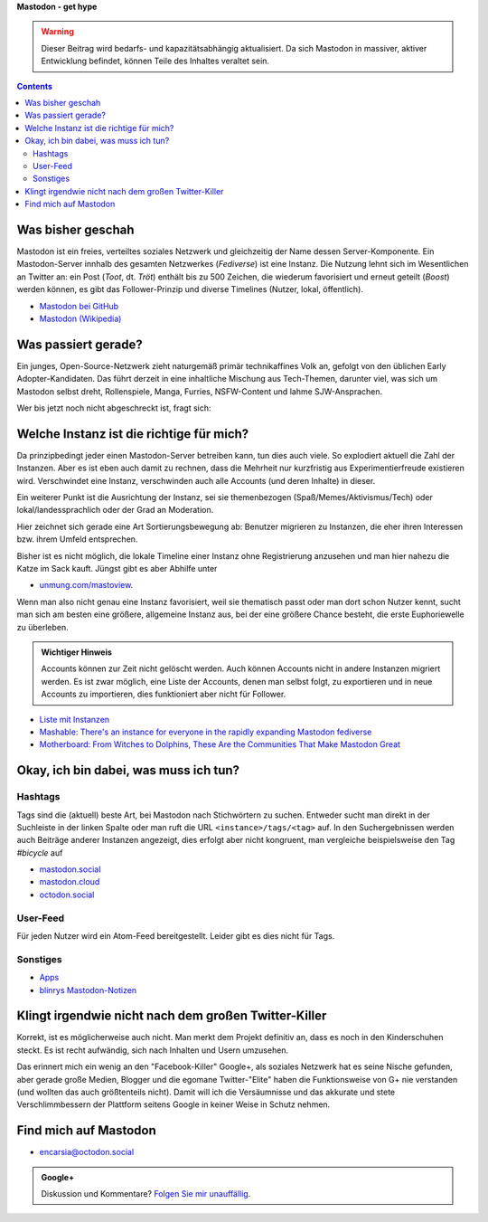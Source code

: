 .. title: Herdentrieb
.. slug: herdentrieb
.. date: 2017-04-16 12:45:25 UTC+02:00
.. tags: mastodon
.. category: link
.. link: 
.. description: 
.. type: text

**Mastodon - get hype**

.. Warning::

    Dieser Beitrag wird bedarfs- und kapazitätsabhängig aktualisiert. Da sich Mastodon in massiver, aktiver Entwicklung befindet, können Teile des Inhaltes veraltet sein.

.. class:: warning pull-right

.. contents::

Was bisher geschah
******************

Mastodon ist ein freies, verteiltes soziales Netzwerk und gleichzeitig der Name dessen Server-Komponente. Ein Mastodon-Server innhalb des gesamten Netzwerkes (*Fediverse*) ist eine Instanz.
Die Nutzung lehnt sich im Wesentlichen an Twitter an: ein Post (*Toot*, dt. *Tröt*) enthält bis zu 500 Zeichen, die wiederum favorisiert und erneut geteilt (*Boost*) werden können, es gibt das Follower-Prinzip und diverse Timelines (Nutzer, lokal, öffentlich).

* `Mastodon bei GitHub <https://github.com/tootsuite/mastodon>`_
* `Mastodon (Wikipedia) <https://en.wikipedia.org/wiki/Mastodon_(software)>`_

Was passiert gerade?
********************

Ein junges, Open-Source-Netzwerk zieht naturgemäß primär technikaffines Volk an, gefolgt von den üblichen Early Adopter-Kandidaten. Das führt derzeit in eine inhaltliche Mischung aus Tech-Themen, darunter viel, was sich um Mastodon selbst dreht, Rollenspiele, Manga, Furries, NSFW-Content und lahme SJW-Ansprachen.

Wer bis jetzt noch nicht abgeschreckt ist, fragt sich:

Welche Instanz ist die richtige für mich?
*****************************************

.. thumbnail:: /images/Mastodon/usercount.png

    `@mastodonusercount@social.lou.lt <https://social.lou.lt/@mastodonusercount>`_

Da prinzipbedingt jeder einen Mastodon-Server betreiben kann, tun dies auch viele. So explodiert aktuell die Zahl der Instanzen. Aber es ist eben auch damit zu rechnen, dass die Mehrheit nur kurzfristig aus Experimentierfreude existieren wird. Verschwindet eine Instanz, verschwinden auch alle Accounts (und deren Inhalte) in dieser.

Ein weiterer Punkt ist die Ausrichtung der Instanz, sei sie themenbezogen (Spaß/Memes/Aktivismus/Tech) oder lokal/landessprachlich oder der Grad an Moderation.

Hier zeichnet sich gerade eine Art Sortierungsbewegung ab: Benutzer migrieren zu Instanzen, die eher ihren Interessen bzw. ihrem Umfeld entsprechen.

.. thumbnail:: /images/Mastodon/migration.png

    `@Chaos_99 <https://mastodon.technology/users/Chaos_99/updates/12809>`_

Bisher ist es nicht möglich, die lokale Timeline einer Instanz ohne Registrierung anzusehen und man hier nahezu die Katze im Sack kauft. Jüngst gibt es aber Abhilfe unter

.. thumbnail:: /images/Mastodon/tlpreview.png

    `@KevinMarks <https://xoxo.zone/@KevinMarks/63431>`_

* `unmung.com/mastoview <http://www.unmung.com/mastoview>`_.

Wenn man also nicht genau eine Instanz favorisiert, weil sie thematisch passt oder man dort schon Nutzer kennt, sucht man sich am besten eine größere, allgemeine Instanz aus, bei der eine größere Chance besteht, die erste Euphoriewelle zu überleben.


.. admonition:: **Wichtiger Hinweis**

    Accounts können zur Zeit nicht gelöscht werden. Auch können Accounts nicht in andere Instanzen migriert werden.
    Es ist zwar möglich, eine Liste der Accounts, denen man selbst folgt, zu exportieren und in neue Accounts zu importieren, dies funktioniert aber nicht für Follower.

* `Liste mit Instanzen <https://instances.mastodon.xyz/list>`_
* `Mashable: There's an instance for everyone in the rapidly expanding Mastodon fediverse <http://mashable.com/2017/04/15/mastodon-has-instance-for-everyone/>`_
* `Motherboard: From Witches to Dolphins, These Are the Communities That Make Mastodon Great <https://motherboard.vice.com/en_us/article/from-witches-to-dolphins-these-are-the-communities-that-make-mastodon-great>`_

Okay, ich bin dabei, was muss ich tun?
**************************************

Hashtags
--------

Tags sind die (aktuell) beste Art, bei Mastodon nach Stichwörtern zu suchen. Entweder sucht man direkt in der Suchleiste in der linken Spalte oder man ruft die URL ``<instance>/tags/<tag>`` auf. In den Suchergebnissen werden auch Beiträge anderer Instanzen angezeigt, dies erfolgt aber nicht kongruent, man vergleiche beispielsweise den Tag *#bicycle* auf

* `mastodon.social <https://mastodon.social/tags/bicycle>`_
* `mastodon.cloud <https://mastodon.cloud/tags/bicycle>`_
* `octodon.social <https://octodon.social/tags/bicycle>`_

User-Feed
---------

Für jeden Nutzer wird ein Atom-Feed bereitgestellt. Leider gibt es dies nicht für Tags.

Sonstiges
---------

* `Apps <https://github.com/tootsuite/documentation/blob/master/Using-Mastodon/Apps.md>`_
* `blinrys <https://chaos.social/@blinry>`_ `Mastodon-Notizen <https://pad.stratum0.org/p/mastodon>`_


Klingt irgendwie nicht nach dem großen Twitter-Killer
*****************************************************

Korrekt, ist es möglicherweise auch nicht. Man merkt dem Projekt definitiv an, dass es noch in den Kinderschuhen steckt. Es ist recht aufwändig, sich nach Inhalten und Usern umzusehen.

Das erinnert mich ein wenig an den "Facebook-Killer" Google+, als soziales Netzwerk hat es seine Nische gefunden, aber gerade große Medien, Blogger und die egomane Twitter-"Elite" haben die Funktionsweise von G+ nie verstanden (und wollten das auch größtenteils nicht). Damit will ich die Versäumnisse und das akkurate und stete Verschlimmbessern der Plattform seitens Google in keiner Weise in Schutz nehmen.

Find mich auf Mastodon
**********************

* `encarsia@octodon.social <https://octodon.social/@encarsia>`_

.. admonition:: **Google+**

    Diskussion und Kommentare? `Folgen Sie mir unauffällig <https://plus.google.com/105146352752269764996/posts/PJFYx2MT2W1>`_.
